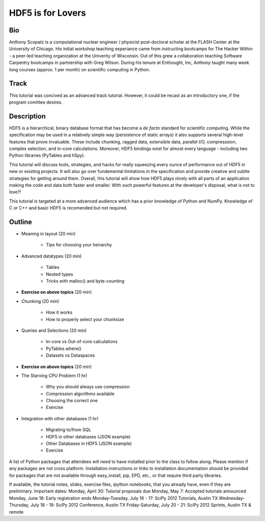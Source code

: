 ===================
HDF5 is for Lovers
===================

----
Bio
----
Anthony Scopatz is a computational nuclear engineer / physicist post-doctoral 
scholar at the FLASH Center at the University of Chicago.  His initial workshop 
teaching experiance came from instructing bootcamps for The Hacker Within - a 
peer-led teaching organization at the Univerity of Wisconsin.  Out of this grew 
a collaboration teaching Software Carpentry bootcamps in partnership with Greg 
Wilson.  During his tenure at Enthought, Inc, Anthony taught many week long 
courses (approx. 1 per month) on scientific computing in Python.

-----
Track
-----
This tutorial was concived as an advanced track tutorial.  However, it could be recast 
as an introductory one, if the program comittee desires.

------------
Description
------------
HDF5 is a hierarchical, binary database format that has become a *de facto* standard for 
scientific computing.  While the specification may be used in a relatively simple way 
(persistence of static arrays) it also supports several high-level features that prove 
invaluable.  These include chunking, ragged data, extensible data, parallel I/O, 
compresssion, complex selection, and in-core calculations.  Moreover, HDF5 bindings
exist for almost every language - including two Python libraries (PyTables and h5py).

This tutorial will discuss tools, strategies, and hacks for really squeezing every ounce
of performance out of HDF5 in new or existing projects.  It will also go over fundemental 
limitations in the specification and provide creative and subtle strategies for getting around 
them.  Overall, this tutorial will show how HDF5 plays nicely with all parts of an application 
making the code and data both faster and smaller.  With such powerful features at the 
developer's disposal, what is not to love?!

This tutorial is targeted at a more advanced audience which has a prior knowledge
of Python and NumPy.  Knowledge of C or C++ and basic HDF5 is recomended but not required.

--------------
Outline
--------------
* Meaning in layout (20 min)

    - Tips for choosing your heirarchy

* Advanced datatypes (20 min)

    - Tables
    - Nested types
    - Tricks with malloc() and byte-counting

* **Exercise on above topics** (20 min)

* Chunking (20 min)

    - How it works
    - How to properly select your chunksize

* Queries and Selections (20 min)

    - In-core vs Out-of-core calculations
    - PyTables.where()
    - Datasets vs Dataspaces

* **Exercise on above topics** (20 min)

* The Starving CPU Problem (1 hr)

    - Why you should always use compression
    - Compression algorithms available
    - Choosing the correct one
    - Exercise

* Integration with other databases (1 hr)

    - Migrating to/from SQL
    - HDF5 in other databases (JSON example)
    - Other Databases in HDF5 (JSON example)
    - Exercise


A list of Python packages that attendees will need to have installed prior to the class to follow along. Please mention if any packages are not cross platform. Installation instructions or links to installation documentation should be provided for packages that are not available through easy_install, pip, EPD, etc., or that require third party libraries.

If available, the tutorial notes, slides, exercise files, ipython notebooks, that you already have, even if they are preliminary.
Important dates:
Monday, April 30: Tutorial proposals due
Monday, May 7: Accepted tutorials announced
Monday, June 18: Early registration ends
Monday-Tuesday, July 16 - 17: SciPy 2012 Tutorials, Austin TX
Wednesday-Thursday, July 18 - 19: SciPy 2012 Conference, Austin TX
Friday-Saturday, July 20 - 21: SciPy 2012 Sprints, Austin TX & remote
